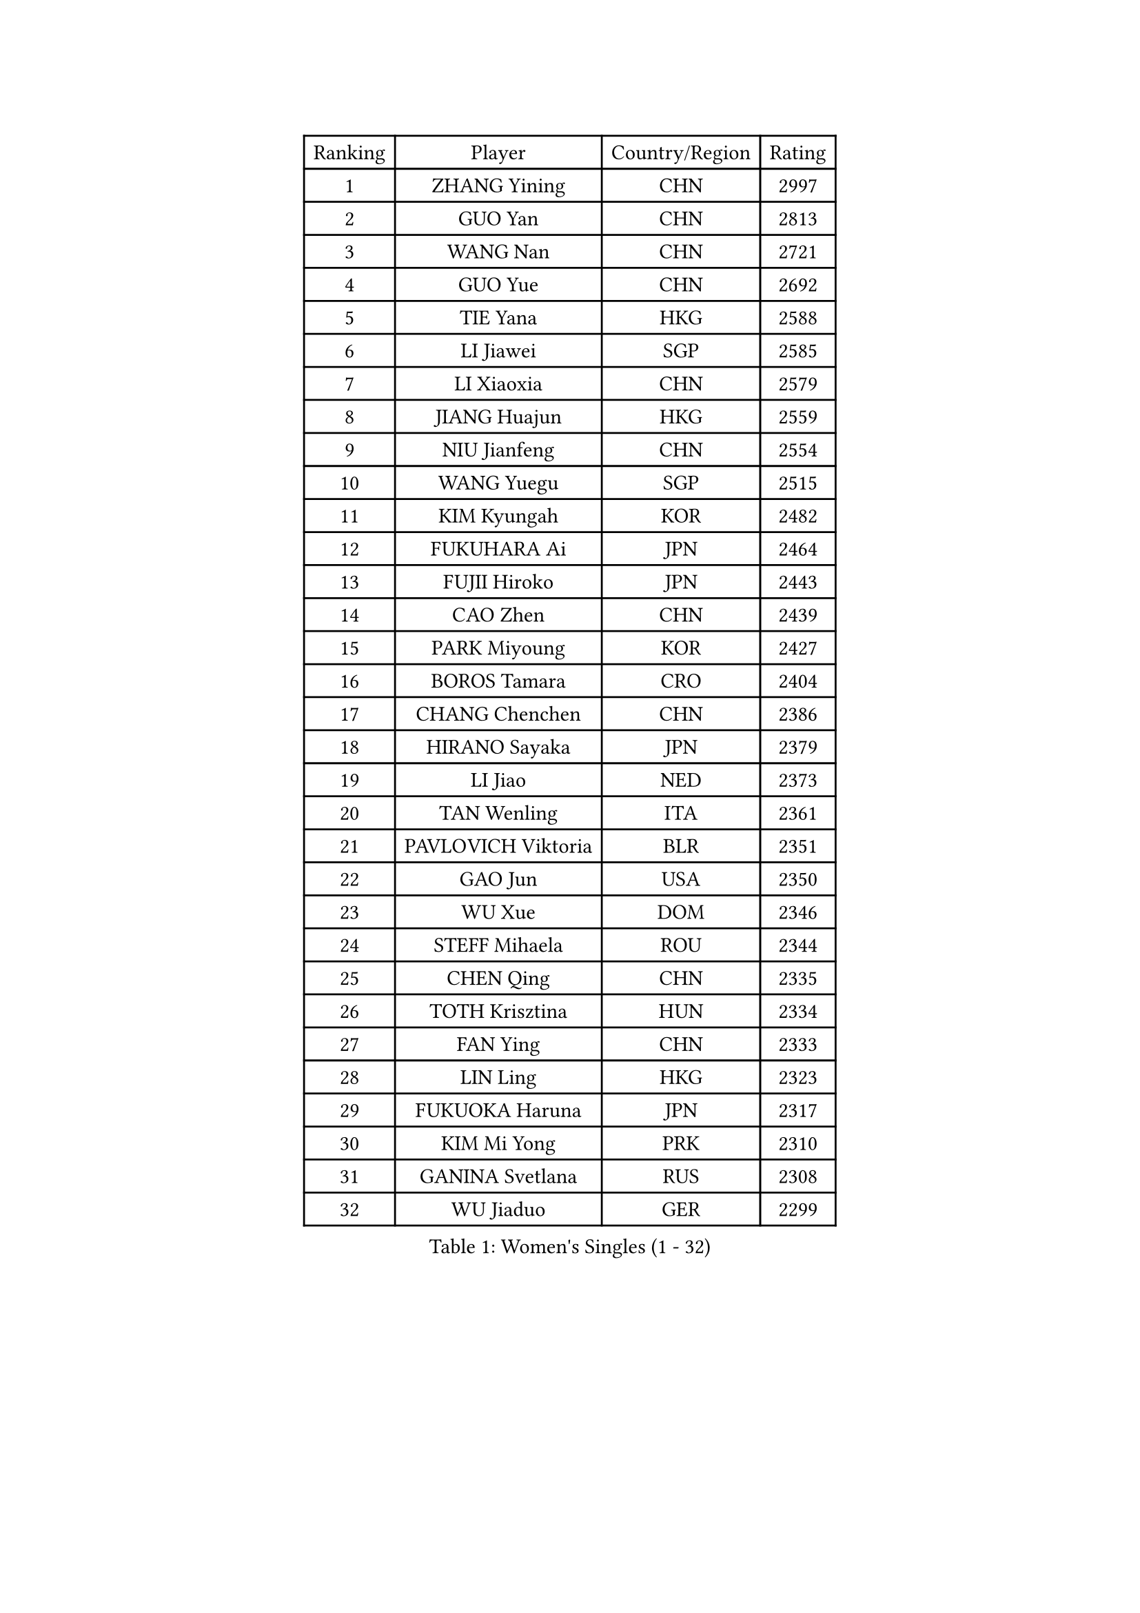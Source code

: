 
#set text(font: ("Courier New", "NSimSun"))
#figure(
  caption: "Women's Singles (1 - 32)",
    table(
      columns: 4,
      [Ranking], [Player], [Country/Region], [Rating],
      [1], [ZHANG Yining], [CHN], [2997],
      [2], [GUO Yan], [CHN], [2813],
      [3], [WANG Nan], [CHN], [2721],
      [4], [GUO Yue], [CHN], [2692],
      [5], [TIE Yana], [HKG], [2588],
      [6], [LI Jiawei], [SGP], [2585],
      [7], [LI Xiaoxia], [CHN], [2579],
      [8], [JIANG Huajun], [HKG], [2559],
      [9], [NIU Jianfeng], [CHN], [2554],
      [10], [WANG Yuegu], [SGP], [2515],
      [11], [KIM Kyungah], [KOR], [2482],
      [12], [FUKUHARA Ai], [JPN], [2464],
      [13], [FUJII Hiroko], [JPN], [2443],
      [14], [CAO Zhen], [CHN], [2439],
      [15], [PARK Miyoung], [KOR], [2427],
      [16], [BOROS Tamara], [CRO], [2404],
      [17], [CHANG Chenchen], [CHN], [2386],
      [18], [HIRANO Sayaka], [JPN], [2379],
      [19], [LI Jiao], [NED], [2373],
      [20], [TAN Wenling], [ITA], [2361],
      [21], [PAVLOVICH Viktoria], [BLR], [2351],
      [22], [GAO Jun], [USA], [2350],
      [23], [WU Xue], [DOM], [2346],
      [24], [STEFF Mihaela], [ROU], [2344],
      [25], [CHEN Qing], [CHN], [2335],
      [26], [TOTH Krisztina], [HUN], [2334],
      [27], [FAN Ying], [CHN], [2333],
      [28], [LIN Ling], [HKG], [2323],
      [29], [FUKUOKA Haruna], [JPN], [2317],
      [30], [KIM Mi Yong], [PRK], [2310],
      [31], [GANINA Svetlana], [RUS], [2308],
      [32], [WU Jiaduo], [GER], [2299],
    )
  )#pagebreak()

#set text(font: ("Courier New", "NSimSun"))
#figure(
  caption: "Women's Singles (33 - 64)",
    table(
      columns: 4,
      [Ranking], [Player], [Country/Region], [Rating],
      [33], [SHEN Yanfei], [ESP], [2295],
      [34], [KANAZAWA Saki], [JPN], [2280],
      [35], [GRUNDISCH Carole], [FRA], [2269],
      [36], [STEFANOVA Nikoleta], [ITA], [2268],
      [37], [ODOROVA Eva], [SVK], [2261],
      [38], [SUN Beibei], [SGP], [2258],
      [39], [LIU Jia], [AUT], [2256],
      [40], [FUJINUMA Ai], [JPN], [2254],
      [41], [LIU Shiwen], [CHN], [2252],
      [42], [LEE Eunhee], [KOR], [2243],
      [43], [JEON Hyekyung], [KOR], [2242],
      [44], [#text(gray, "KIM Bokrae")], [KOR], [2240],
      [45], [LAU Sui Fei], [HKG], [2239],
      [46], [KOMWONG Nanthana], [THA], [2238],
      [47], [HIURA Reiko], [JPN], [2227],
      [48], [KWAK Bangbang], [KOR], [2225],
      [49], [PENG Luyang], [CHN], [2225],
      [50], [XU Yan], [SGP], [2208],
      [51], [SONG Ah Sim], [HKG], [2206],
      [52], [#text(gray, "RYOM Won Ok")], [PRK], [2205],
      [53], [ZHANG Rui], [HKG], [2194],
      [54], [ZHANG Xueling], [SGP], [2193],
      [55], [XIAN Yifang], [FRA], [2191],
      [56], [PAVLOVICH Veronika], [BLR], [2190],
      [57], [LI Nan], [CHN], [2186],
      [58], [MOON Hyunjung], [KOR], [2171],
      [59], [DING Ning], [CHN], [2168],
      [60], [IVANCAN Irene], [GER], [2164],
      [61], [KOTIKHINA Irina], [RUS], [2164],
      [62], [BILENKO Tetyana], [UKR], [2159],
      [63], [STRBIKOVA Renata], [CZE], [2159],
      [64], [LI Xue], [FRA], [2150],
    )
  )#pagebreak()

#set text(font: ("Courier New", "NSimSun"))
#figure(
  caption: "Women's Singles (65 - 96)",
    table(
      columns: 4,
      [Ranking], [Player], [Country/Region], [Rating],
      [65], [ZAMFIR Adriana], [ROU], [2148],
      [66], [WANG Chen], [CHN], [2148],
      [67], [LI Qiangbing], [AUT], [2148],
      [68], [SCHALL Elke], [GER], [2146],
      [69], [KONISHI An], [JPN], [2141],
      [70], [MONTEIRO DODEAN Daniela], [ROU], [2135],
      [71], [#text(gray, "LEE Eunsil")], [KOR], [2134],
      [72], [POTA Georgina], [HUN], [2127],
      [73], [TAN Paey Fern], [SGP], [2116],
      [74], [UMEMURA Aya], [JPN], [2108],
      [75], [LU Yun-Feng], [TPE], [2106],
      [76], [DVORAK Galia], [ESP], [2101],
      [77], [TASEI Mikie], [JPN], [2099],
      [78], [SHIM Serom], [KOR], [2086],
      [79], [TERUI Moemi], [JPN], [2086],
      [80], [LOVAS Petra], [HUN], [2086],
      [81], [STRUSE Nicole], [GER], [2078],
      [82], [LAY Jian Fang], [AUS], [2076],
      [83], [RAMIREZ Sara], [ESP], [2072],
      [84], [MIROU Maria], [GRE], [2071],
      [85], [MUANGSUK Anisara], [THA], [2071],
      [86], [BARTHEL Zhenqi], [GER], [2066],
      [87], [EKHOLM Matilda], [SWE], [2060],
      [88], [JEE Minhyung], [AUS], [2059],
      [89], [SCHOPP Jie], [GER], [2058],
      [90], [MOLNAR Cornelia], [CRO], [2055],
      [91], [PAOVIC Sandra], [CRO], [2054],
      [92], [PASKAUSKIENE Ruta], [LTU], [2053],
      [93], [WANG Yu], [ITA], [2052],
      [94], [KRAVCHENKO Marina], [ISR], [2041],
      [95], [KIM Kyungha], [KOR], [2040],
      [96], [SAMARA Elizabeta], [ROU], [2038],
    )
  )#pagebreak()

#set text(font: ("Courier New", "NSimSun"))
#figure(
  caption: "Women's Singles (97 - 128)",
    table(
      columns: 4,
      [Ranking], [Player], [Country/Region], [Rating],
      [97], [XU Jie], [POL], [2038],
      [98], [YOON Sunae], [KOR], [2031],
      [99], [LANG Kristin], [GER], [2030],
      [100], [KIM Jong], [PRK], [2030],
      [101], [YU Mengyu], [SGP], [2027],
      [102], [HEINE Veronika], [AUT], [2022],
      [103], [ONO Shiho], [JPN], [2021],
      [104], [BADESCU Otilia], [ROU], [2019],
      [105], [GATINSKA Katalina], [BUL], [2019],
      [106], [LI Chunli], [NZL], [2015],
      [107], [#text(gray, "FAZEKAS Maria")], [HUN], [1998],
      [108], [KRAMER Tanja], [GER], [1997],
      [109], [SUN Jin], [CHN], [1990],
      [110], [GOBEL Jessica], [GER], [1988],
      [111], [#text(gray, "BATORFI Csilla")], [HUN], [1988],
      [112], [NEVES Ana], [POR], [1985],
      [113], [KOSTROMINA Tatyana], [BLR], [1980],
      [114], [BOLLMEIER Nadine], [GER], [1977],
      [115], [PHAI PANG Laurie], [FRA], [1976],
      [116], [ISHIGAKI Yuka], [JPN], [1968],
      [117], [#text(gray, "XU Jie")], [WAL], [1965],
      [118], [KREKINA Svetlana], [RUS], [1959],
      [119], [MOCROUSOV Elena], [MDA], [1958],
      [120], [HUANG Yi-Hua], [TPE], [1957],
      [121], [POHAR Martina], [SLO], [1955],
      [122], [KO Un Gyong], [PRK], [1954],
      [123], [LI Bin], [HUN], [1953],
      [124], [MEDINA Paula], [COL], [1951],
      [125], [GONCALVES Paula Susana], [POR], [1949],
      [126], [#text(gray, "ELLO Vivien")], [HUN], [1947],
      [127], [MOLNAR Zita], [HUN], [1944],
      [128], [NTOULAKI Ekaterina], [GRE], [1944],
    )
  )